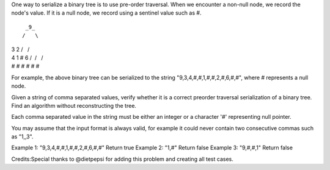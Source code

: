 One way to serialize a binary tree is to use pre-order traversal. When
we encounter a non-null node, we record the node's value. If it is a
null node, we record using a sentinel value such as #.

::

     _9_
    /   \

| 3 2 /   /
| 4 1 # 6 /  /   /
| # # # # # #

For example, the above binary tree can be serialized to the string
"9,3,4,#,#,1,#,#,2,#,6,#,#", where # represents a null node.

Given a string of comma separated values, verify whether it is a correct
preorder traversal serialization of a binary tree. Find an algorithm
without reconstructing the tree.

Each comma separated value in the string must be either an integer or a
character '#' representing null pointer.

You may assume that the input format is always valid, for example it
could never contain two consecutive commas such as "1,,3".

Example 1: "9,3,4,#,#,1,#,#,2,#,6,#,#" Return true Example 2: "1,#"
Return false Example 3: "9,#,#,1" Return false

Credits:Special thanks to @dietpepsi for adding this problem and
creating all test cases.
